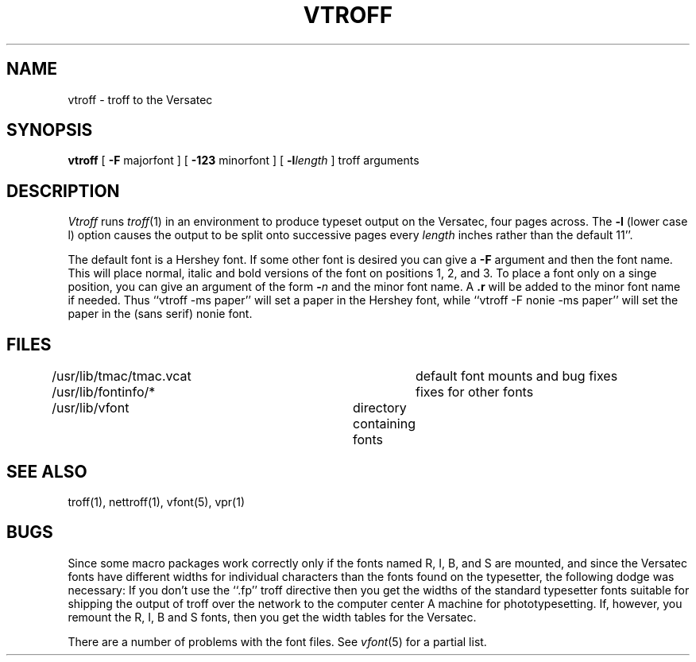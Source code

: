 .TH VTROFF 1 2/24/79
.UC
.SH NAME
vtroff \- troff to the Versatec
.SH SYNOPSIS
.B vtroff
[
\fB\-F\fR majorfont
] [
\fB\-123\fR minorfont
] [
\fB\-l\fIlength\fR
]
troff arguments
.SH DESCRIPTION
.I Vtroff
runs
.IR troff (1)
in an environment to produce typeset output on the Versatec,
four pages across.
The
.B \-l
(lower case l) option causes the output to be split onto successive pages
every
.I length
inches rather than the default 11''.
.PP
The default font is a Hershey font.  If some other font is desired
you can give a
.B \-F
argument and then the font name.  This will place normal, italic and
bold versions of the font on positions 1, 2, and 3.
To place a font only on a singe position, you can give an argument of
the form
.B \-\fIn\fR
and the minor font name.  A \fB.r\fR will be added to the minor
font name if needed.  Thus ``vtroff \-ms paper'' will set a paper
in the Hershey font, while ``vtroff \-F nonie \-ms paper''
will set the paper in the (sans serif) nonie font.
.SH FILES
.DT
/usr/lib/tmac/tmac.vcat		default font mounts and bug fixes
.br
/usr/lib/fontinfo/*			fixes for other fonts
.br
/usr/lib/vfont			directory containing fonts
.SH SEE ALSO
troff(1), nettroff(1), vfont(5), vpr(1)
.SH BUGS
Since some macro packages work correctly only if the fonts
named R, I, B, and S are mounted, and since the Versatec fonts
have different widths for individual characters than the fonts
found on the typesetter, the following dodge was necessary:
If you don't use the ``.fp'' troff directive
then you get the widths of the standard typesetter fonts
suitable for shipping the output of
troff over the network to the computer center A machine for phototypesetting.
If, however, you remount the R, I, B and S fonts, then you get
the width tables for the Versatec.
.PP
There are a number of problems with the font files.
See
.IR vfont (5)
for a partial list.
